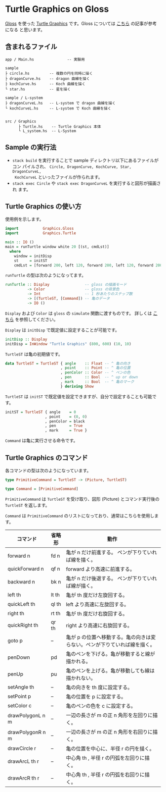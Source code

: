* Turtle Graphics on Gloss

  [[http://hackage.haskell.org/package/gloss][Gloss]] を使った [[https://en.wikipedia.org/wiki/Turtle_graphics][Turtle Graphics]] です。Gloss については [[https://qiita.com/lotz/items/eb73e62a64bc208c2dd6][こちら]] の記事が参考になる
と思います。


** 含まれるファイル
   #+BEGIN_EXAMPLE
     app / Main.hs               -- 実験用

     sample
     ├ circle.hs         -- 複数の円を同時に描く
     ├ dragonCurve.hs    -- dragon 曲線を描く
     ├ kochCurve.hs      -- Koch 曲線を描く
     └ star.hs           -- 星を描く

     sample / L-system
     ├ dragonCurveL.hs   -- L-system で dragon 曲線を描く
     └ kochCurveL.hs     -- L-system で Koch 曲線を描く


     src / Graphics
           ├ Turtle.hs    -- Turtle Graphics 本体
           └ L_system.hs  -- L-System
   #+END_EXAMPLE


** Sample の実行法
   + ~stack build~ を実行することで sample ディレクトリ以下にあるファイルがコン
     パイルされ、 ~Circle, DragonCurve, KochCurve, Star, DragonCurveL,
     KochCurveL~ といったファイルが作られます。
   + ~stack exec Circle~ や ~stack exec DragonCurveL~ を実行すると図形が描画され
     ます。


** Turtle Graphics の使い方
   使用例を示します。

   #+BEGIN_SRC haskell
     import           Graphics.Gloss
     import           Graphics.Turtle

     main :: IO ()
     main = runTurtle window white 20 [(st, cmdLst)]
       where
         window = initDisp
         st     = initST
         cmdLst = [forward 200, left 120, forward 200, left 120, forward 200]
   #+END_SRC

   ~runTurtle~ の型は次のようになってます。

   #+BEGIN_SRC haskell
     runTurtle :: Display                -- gloss の描画モード
               -> Color                  -- gloss の背景色
               -> Int                    -- 1 秒あたりのステップ数
               -> [(TurtleST, [Command]) -- 亀のデータ
               -> IO ()
   #+END_SRC

   ~Display~ および ~Color~ は ~gloss~ の ~simulate~ 関数に渡すものです。
   詳しくは [[https://qiita.com/lotz/items/eb73e62a64bc208c2dd6][こちら]] を参照してください。

   ~Display~ は ~initDisp~ で既定値に設定することが可能です。

   #+BEGIN_SRC haskell
     initDisp :: Display
     initDisp = InWindow "Turtle Graphics" (800, 600) (10, 10)
   #+END_SRC

   ~TurtleST~ は亀の初期値です。

    #+BEGIN_SRC haskell
     data TurtleST = TurtleST { angle    :: Float -- ^ 亀の向き
                              , point    :: Point -- ^ 亀の位置
                              , penColor :: Color -- ^ ペンの色
                              , pen      :: Bool  -- ^ up or down
                              , mark     :: Bool  -- ^ 亀のマーク
                              } deriving Show
   #+END_SRC

   ~TurtleST~ は ~initST~ で既定値を設定できますが、自分で設定することも可能です。

   #+BEGIN_SRC haskell
     initST = TurtleST { angle    = 0
                       , point    = (0, 0)
                       , penColor = black
                       , pen      = True
                       , mark     = True }
   #+END_SRC

   ~Command~ は亀に実行させる命令です。


** Turtle Graphics のコマンド
   各コマンドの型は次のようになっています。

   #+BEGIN_SRC haskell
     type PrimitiveCommand = TurtleST -> (Picture, TurtleST)

     type Command = [PrimitiveCommand]
   #+END_SRC

   ~PrimitiveCommand~ は ~TurtleST~ を受け取り、図形 (Picture) とコマンド実行後の
   ~TurtleST~ を返します。

   ~Command~ は ~PrimitiveCommand~ のリストになっており、通常はこちらを使用しま
   す。

   | コマンド         | 省略形 | 動作                                                                      |
   |------------------+--------+---------------------------------------------------------------------------|
   | forward n        | fd n   | 亀が n だけ前進する。 ペンが下りていれば線を描く。                        |
   | quickForward n   | qf n   | forward より高速に前進する。                                              |
   | backward n       | bk n   | 亀が n だけ後退する。 ペンが下りていれば線が描く。                        |
   | left th          | lt th  | 亀が th 度だけ左旋回する。                                                |
   | quickLeft th     | ql th  | left より高速に左旋回する。                                               |
   | right th         | rt th  | 亀が th 度だけ右旋回する。                                                |
   | quickRight th    | qr th  | right より高速に右旋回する。                                              |
   | goto p           | --     | 亀が p の位置へ移動する。亀の向きは変らない。ペンが下りていれば線を描く。 |
   | penDown          | pd     | 亀のペンを下げる。亀が移動すると線が描かれる。                            |
   | penUp            | pu     | 亀のペンを上げる。亀が移動しても線は描かれない。                          |
   | setAngle th      | --     | 亀の向きを th 度に設定する。                                              |
   | setPoint p       | --     | 亀の位置を p に設定する。                                                 |
   | setColor c       | --     | 亀のペンの色を c に設定する。                                             |
   | drawPolygonL n m | --     | 一辺の長さが m の正 n 角形を左回りに描く。                                |
   | drawPolygonR n m | --     | 一辺の長さが m の正 n 角形を右回りに描く。                                |
   | drawCircle r     | --     | 亀の位置を中心に、半径 r の円を描く。                                     |
   | drawArcL th r    | --     | 中心角 th , 半径 r の円弧を左回りに描く。                                 |
   | drawArcR th r    | --     | 中心角 th , 半径 r の円弧を右回りに描く。                                 |
